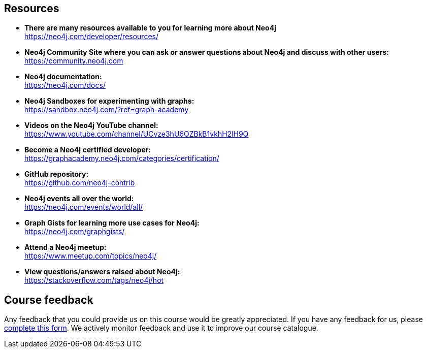 == Resources

* *There are many resources available to you for learning more about Neo4j* +
https://neo4j.com/developer/resources/

* *Neo4j Community Site where you can ask or answer questions about Neo4j and discuss with other users:* +
https://community.neo4j.com

* *Neo4j documentation:* +
https://neo4j.com/docs/

* *Neo4j Sandboxes for experimenting with graphs:* +
https://sandbox.neo4j.com/?ref=graph-academy

* *Videos on  the Neo4j YouTube channel:* +
https://www.youtube.com/channel/UCvze3hU6OZBkB1vkhH2lH9Q

* *Become a Neo4j certified developer:* +
https://graphacademy.neo4j.com/categories/certification/

* *GitHub repository:* +
https://github.com/neo4j-contrib

* *Neo4j events all over the world:* +
https://neo4j.com/events/world/all/

* *Graph Gists for learning more use cases for Neo4j:* +
https://neo4j.com/graphgists/

* *Attend a Neo4j meetup:* +
https://www.meetup.com/topics/neo4j/

* *View questions/answers raised about Neo4j:* +
https://stackoverflow.com/tags/neo4j/hot


== Course feedback

Any feedback that you could provide us on this course would be greatly appreciated.
If you have any feedback for us, please https://forms.gle/k6nhzMXiYFyUYUNs7[complete this form].
We actively monitor feedback and use it to improve our course catalogue.
